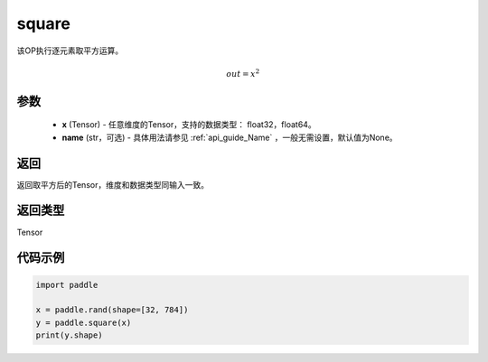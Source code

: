 .. _cn_api_fluid_layers_square:

square
-------------------------------

.. py:function:: paddle.square(x,name=None)




该OP执行逐元素取平方运算。

.. math::
    out = x^2

参数
::::::::::::

    - **x** (Tensor) - 任意维度的Tensor，支持的数据类型： float32，float64。
    - **name** (str，可选) - 具体用法请参见 :ref:`api_guide_Name` ，一般无需设置，默认值为None。

返回
::::::::::::
返回取平方后的Tensor，维度和数据类型同输入一致。

返回类型
::::::::::::
Tensor

代码示例
::::::::::::

.. code-block:: python

	import paddle

	x = paddle.rand(shape=[32, 784])
	y = paddle.square(x)
	print(y.shape)







